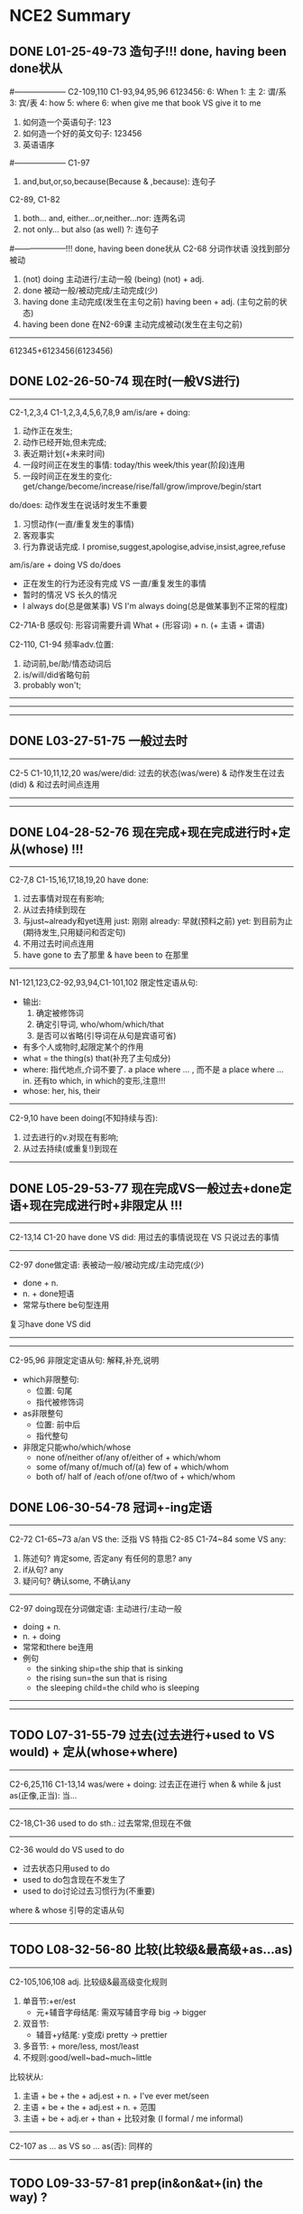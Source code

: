* NCE2 Summary
** DONE L01-25-49-73 造句子!!! done, having been done状从
CLOSED: [2024-01-09 Tue 14:56]
#--------------------
C2-109,110 C1-93,94,95,96
6123456:
	 6: When
	 1: 主
	 2: 谓/系
	 3: 宾/表
	 4: how
	 5: where
	 6: when
give me that book VS give it to me
1. 如何造一个英语句子: 123 
2. 如何造一个好的英文句子: 123456
3. 英语语序

#--------------------
C1-97
1. and,but,or,so,because(Because & ,because): 连句子
C2-89, C1-82
2. both... and, either...or,neither...nor: 连两名词
3. not only... but also (as well) ?: 连句子

#--------------------!!! done, having been done状从
C2-68
分词作状语 没找到部分被动
1. (not) doing
	 主动进行/主动一般
	 (being) (not) + adj.
2. done
	 被动一般/被动完成/主动完成(少)
3. having done
	 主动完成(发生在主句之前)
	 having been + adj. (主句之前的状态)
4. having been done 在N2-69课
	 主动完成被动(发生在主句之前)

--------------------
612345+6123456(6123456)

** DONE L02-26-50-74 现在时(一般VS进行)
CLOSED: [2024-01-12 Fri 13:53]
--------------------
C2-1,2,3,4 C1-1,2,3,4,5,6,7,8,9
am/is/are + doing:
	1. 动作正在发生;
	2. 动作已经开始,但未完成;
	3. 表近期计划(+未来时间)
	4. 一段时间正在发生的事情: today/this week/this year(阶段)连用
	5. 一段时间正在发生的变化: get/change/become/increase/rise/fall/grow/improve/begin/start

do/does: 动作发生在说话时发生不重要
	1. 习惯动作(一直/重复发生的事情)
	2. 客观事实
	3. 行为靠说话完成. I promise,suggest,apologise,advise,insist,agree,refuse

am/is/are + doing VS do/does
	- 正在发生的行为还没有完成 VS 一直/重复发生的事情
	- 暂时的情况 VS 长久的情况
	- I always do(总是做某事) VS I'm always doing(总是做某事到不正常的程度)

C2-71A-B
感叹句: 形容词需要升调
	What + (形容词) + n. (+ 主语 + 谓语)

C2-110, C1-94
频率adv.位置: 
	1. 动词前,be/助/情态动词后
	2. is/will/did省略句前
	3. probably won't;
--------------------

--------------------

--------------------

** DONE L03-27-51-75 一般过去时
CLOSED: [2024-01-15 Mon 09:56]
--------------------
C2-5 C1-10,11,12,20
was/were/did: 过去的状态(was/were) & 动作发生在过去(did) & 和过去时间点连用

--------------------

--------------------

** DONE L04-28-52-76 现在完成+现在完成进行时+定从(whose) !!!
CLOSED: [2024-01-15 Mon 15:21]
--------------------
C2-7,8 C1-15,16,17,18,19,20
have done:
	1. 过去事情对现在有影响;
	2. 从过去持续到现在
	3. 与just~already和yet连用
		just: 刚刚
		already: 早就(预料之前)
		yet: 到目前为止(期待发生,只用疑问和否定句)
	4. 不用过去时间点连用
	5. have gone to 去了那里 & have been to 在那里

--------------------
N1-121,123,C2-92,93,94,C1-101,102
限定性定语从句:
	- 输出:
		1. 确定被修饰词
		2. 确定引导词, who/whom/which/that
		3. 是否可以省略(引导词在从句是宾语可省)
	- 有多个人或物时,起限定某个的作用
	- what = the thing(s) that(补充了主句成分)
	- where: 指代地点,介词不要了. a place where ... , 而不是 a place where ... in.
			还有to which, in which的变形,注意!!!
	- whose: her, his, their

--------------------
C2-9,10
have been doing(不知持续与否):
	1. 过去进行的v.对现在有影响;
	2. 从过去持续(或重复!)到现在
--------------------

** DONE L05-29-53-77 现在完成VS一般过去+done定语+现在完成进行时+非限定从 !!!
CLOSED: [2024-09-02 Mon 21:36]
--------------------
C2-13,14 C1-20
have done VS did: 用过去的事情说现在 VS 只说过去的事情

--------------------
C2-97
done做定语: 表被动一般/被动完成/主动完成(少)
	- done + n.
	- n. + done短语
	- 常常与there be句型连用
复习have done VS did

--------------------

--------------------
C2-95,96
非限定定语从句: 解释,补充,说明
	- which非限整句:
		+ 位置: 句尾
		+ 指代被修饰词
	- as非限整句
		- 位置: 前中后
		- 指代整句
	- 非限定只能who/which/whose
		- none of/neither of/any of/either of + which/whom
		- some of/many of/much of/(a) few of + which/whom
		- both of/ half of /each of/one of/two of + which/whom

** DONE L06-30-54-78 冠词+-ing定语
CLOSED: [2024-09-02 Mon 21:36]
--------------------
C2-72 C1-65~73
a/an VS the: 泛指 VS 特指
C2-85 C1-74~84
some VS any:
	1. 陈述句? 肯定some, 否定any
		 有任何的意思? any
	2. if从句? any
	3. 疑问句? 确认some, 不确认any

--------------------
C2-97
doing现在分词做定语: 主动进行/主动一般
	- doing + n.
	- n. + doing
	- 常常和there be连用
	- 例句
		- the sinking ship=the ship that is sinking
		- the rising sun=the sun that is rising
		- the sleeping child=the child who is sleeping
--------------------

--------------------

** TODO L07-31-55-79 过去(过去进行+used to VS would) + 定从(whose+where)
--------------------
C2-6,25,116 C1-13,14
was/were + doing: 过去正在进行
when & while & just as(正像,正当): 当...

--------------------
C2-18,C1-36
used to do sth.: 过去常常,但现在不做

--------------------
C2-36
would do VS used to do
	- 过去状态只用used to do
	- used to do包含现在不发生了
	- used to do讨论过去习惯行为(不重要)
where & whose 引导的定语从句
--------------------

** TODO L08-32-56-80 比较(比较级&最高级+as...as)
--------------------
C2-105,106,108
adj. 比较级&最高级变化规则
	1. 单音节:+er/est
		 - 元+辅音字母结尾: 需双写辅音字母 big -> bigger
	2. 双音节:
		 - 辅音+y结尾: y变成i pretty -> prettier
	3. 多音节: + more/less, most/least
	4. 不规则:good/well~bad~much~little
比较状从:
	1. 主语 + be + the + adj.est + n. + I've ever met/seen
	2. 主语 + be + the + adj.est + n. + 范围
	3. 主语 + be + adj.er + than + 比较对象 (I formal / me informal)

--------------------
C2-107
as ... as VS so ... as(否): 同样的

--------------------

** TODO L09-33-57-81 prep(in&on&at+(in) the way) ?
--------------------
C2-121,C122 C1-103
at/on/in(时间)
	- on + 具体某一天
	- in + 年/季/月
	- at + 时间点

--------------------

--------------------
in(可省) the way (+定从)... 状从 ?
	1. The assistant who served her did not like the way she was dressed.
	2. I don’t like the way (that) you talk to me.
	3. We want to know the way (in which) you learn new words.

** TODO L10-34-58-82 被动+强调句 ?
--------------------
C2-42 C1-23,24
am/is/are+done
was/were+done
C2-43,44
am/is/are+being+done
have/has+been+done

--------------------
C2-43
had been + done

--------------------
C2-45
be said to do...: 据说
It is said that...: 据说

强调句:
	- It is(was) + 强调部分 + that(who) + 剩余部分?
	- do/does/did + v.
被动: 复习L34 & L10

** TODO L11-35-59-83 see do/doing + so that 剑初检查到此
--------------------

--------------------
C2-67,102
so + adj./adv. that = such + n. that: 如此以至于
see sb. do sth VS see sb. doing sth.

--------------------
C2-64
表目的
	- + do sth.
		to
		in order to
		so as to
  - + ...(句子)
		so that 目的状语从句
		in order that: 目的

** TODO L12-36-60-84 一般将来(包括计划) ?
--------------------
C2-21,22 C1-25~28
will do: 将/会(当机立断决定,而非计划)
shall do: 将/会(当机立断决定,而非计划) 

--------------------
C2-19,20,23
表述将来: 计划
be going to do(be due to)
will
intend to do

--------------------?
C2-25
A先B后
the moment A ... B...: 一A就B
	Everything stops the moment she walks in the room.
as soon as(主将从现): 一A就B(主从都表将来时,从句用现在时即可)
	As soon as the rain stops, we shall go out.
主将从现: 主从都表将来时,从句用现在时即可
	the moment/util/when/as soon as/while/before

--------------------
be due to do = be going to do

** TODO L13-37-61-85 将来(进行+完成+完成进行)?
--------------------
C2-24
will be doing: 1.未来动作正在进行;2.计划

--------------------
C2-24
will have done: 1.动作持续(重复)到将来;2.动作截至到未来时间点前完成
have done VS had done VS will have done

--------------------
will be doing
will have done
will have been doing: 动作持续(重复)到将来 ?

** TODO L14-38-62-86 过去(完成+完成进行)
--------------------
C2-15
had + done: 1.过去的过去;2.过去A发生,对于过去B产生影响(A在B前);3.动作从过去A持续(重复)到过去B

--------------------
一前就后,过去完成时的固定句式
had hardly done ... when ...
had no sooner done ... than ...

--------------------
C2-16
had been doing: 1.过去A进行的v.对过去B有影响;2.过去A进行的v.持续(重复)到过去B

** TODO L15-39-63-87 间接引语+宾从+方状(in the way or manner that)
-------------------- 
C2-47,48 C1-50
宾语从句: 句子做宾语
直接引语变间接引语: 时态倒退一个时态,现在->过去,过去->过去完成;客观事实仍成立可不退

--------------------

--------------------
as: in the way or manner that 按照...方式
	You'll do as I say and ask no questions.
like
as if
as though

** TODO L16-40-64-88 if(条件句+虚拟语气+过去虚拟)
--------------------
C2-38 C1-99,100
if从句
	- 主将从现
	- 主情从现
	- 主祈从现

--------------------
C2-38
虚拟语气(现在): 与现在事实相反
	If + did/were, 主+would/should/could/might do

--------------------
C2-40
If 主 had done ..., 主 would/could ... have done. L64与过去事实相反
If you could have made(=If you had been able to make)
suggest that ... (should) do ...
--------------------
C2-41
wish型虚拟语气: 从句: should(可省略) do

** TODO L17-41-65-89 情态动词
--------------------
C2-26,28,31,37 C1-29~36
must: 肯必须(主观);否禁止
have to: 肯必须(客观):否不必
've/have got to: 表必须

肯否猜测:
	- 现在猜测
		must: 一定是
		can't: 一定不是
	- 过去猜测
		must have done: 当时一定是
		can't have done: 当时一定不是

--------------------
C2-32
need: 需要
needn't have done: 本不必如此,却做了,有后悔效果

--------------------
C2-27,33,34
should do/ought to do: 肯应该,否不应该
should have done/ought to have done: 本该做某事,却没有做,指责效果

** TODO L18-42-66-90 万能动词have + have sth. done
--------------------
C1-56,58, C2-17
get/have 万能动词

--------------------
C1-56,58, C2-17
get/have 万能动词

--------------------
C2-46
have sth. done = get sth. done: 1.使得某事被别人做;2.不幸的遭遇

** TODO L19-43-67-91 情态动词的might + be able to + managed to do
-------------------
C2-29,30
也许 现在-猜测: 
may/might (not)do
may/might (not)be adj./n.
may/might (not)be doing

也许 过去-猜测: 
may/might (not)have done
may/might (not)have been adj./n.
may/might (not)have been doing.

-------------------
C2-26
- be able to: 有能力; 做成某事的案例
	+ can: 有能力(be able to的一般时);可能发生;
	+ could: 有能力(be able to的过去式);可能发生; 被允许; 没有!!!做成某事的案例
	+ was able to: 有能力(be able to的过去式); 做成某事的案例
	+ managed to do: 做成某事的案例
	+ 对比以上时态更多

-------------------
C2-26
managed to do VS was able to do 成功做成了某事(事例) VS ~ + 过去有能力做成某事
	
** TODO L20-44-68-92 动名词 ?
--------------------
C2-53
动名词:v-ing
--------------------

--------------------
C2-113
no matter how/what/where/whose/who/which/when ?
even though(although/though/as) VS even if

** TODO L21-45-69-93 被动(情态动词) ?
-------------------
C2-42,43,44
will/would be done
can/could be done
must be done
have to be done
must have been one

--------------------
be done

--------------------
having been done

** TODO L22-46-70-94 动词后的介词+同位语 ?
--------------------
C2-135,136
v. + of/from/in/on

-------------------- ?
- 同位语: 补充说明的名词
I have just received a letter from my brother, Tim.

- 同位语从句: 完整(引导词不充当从句成分)句子补充说明名词.
No one could account for *the fact that* one of the boxes was extremely heavy.
--------------------

** over
over: over the river越过正上方
	- above: 不是在正上方
		above sea level
	- across: 越过表面之上
		across the street
	- through: 穿过其中
		through the town

** everywhere
1. be everywhere到处都是
2. do sth. everywhere到处都这么做

** out of
1. 与into是反义词
2. 当介词时,和in是反义词, 比如 out of the office
3. out of A came B: 从A出来的是B

